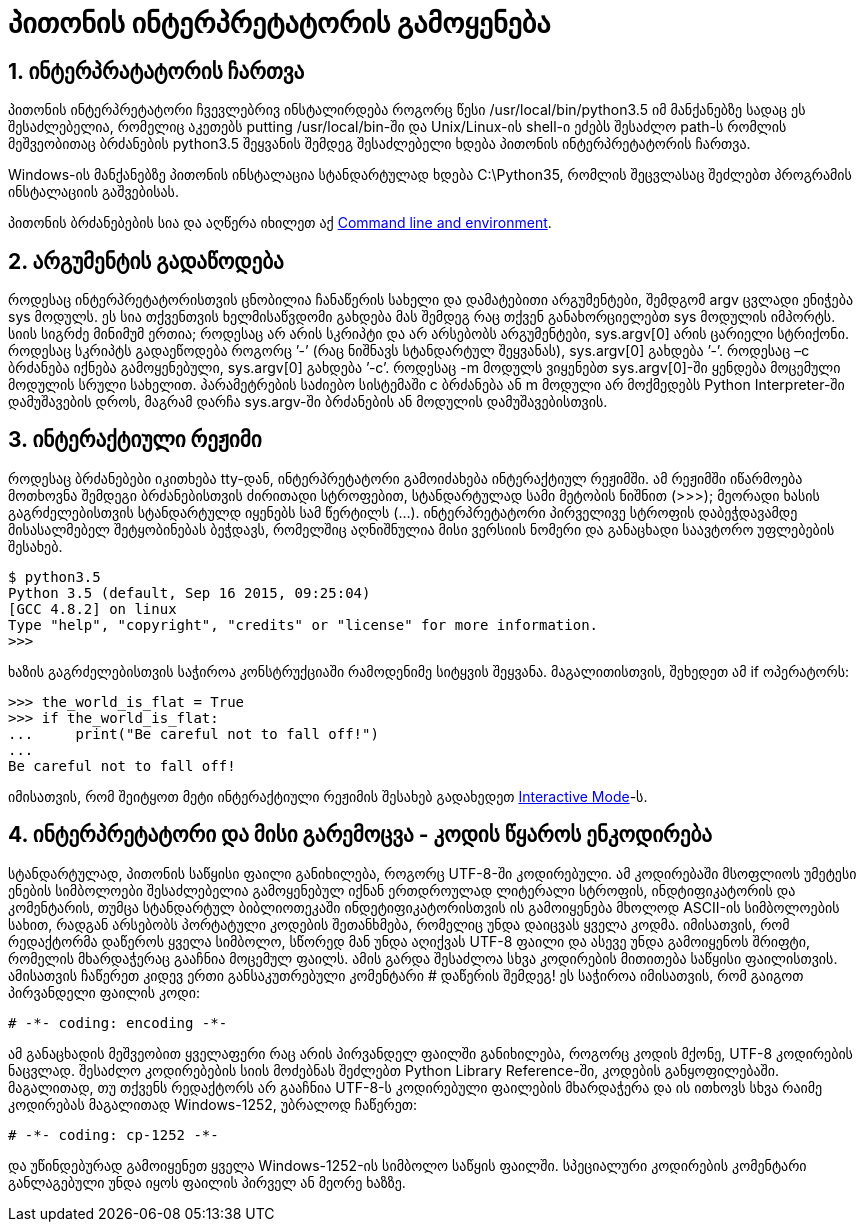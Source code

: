 = პითონის ინტერპრეტატორის გამოყენება
:compat mode: true
:hp-alt-title: Using the Python Interpreter

== 1. ინტერპრატატორის ჩართვა

პითონის ინტერპრეტატორი ჩვევლებრივ ინსტალირდება როგორც წესი /usr/local/bin/python3.5 იმ მანქანებზე სადაც ეს შესაძლებელია, რომელიც აკეთებს putting /usr/local/bin-ში და Unix/Linux-ის shell-ი ეძებს შესაძლო path-ს რომლის მეშვეობითაც ბრძანების python3.5 შეყვანის შემდეგ შესაძლებელი ხდება პითონის ინტერპრეტატორის ჩართვა. 

Windows-ის მანქანებზე პითონის ინსტალაცია სტანდარტულად ხდება C:\Python35, რომლის შეცვლასაც შეძლებთ პროგრამის ინსტალაციის გაშვებისას.

პითონის ბრძანებების სია და აღწერა იხილეთ აქ https://docs.python.org/3/using/cmdline.html#using-on-general[Command line and environment].

== 2. არგუმენტის გადაწოდება

როდესაც ინტერპრეტატორისთვის ცნობილია ჩანაწერის სახელი და დამატებითი არგუმენტები, შემდგომ argv ცვლადი ენიჭება sys მოდულს. ეს სია თქვენთვის ხელმისაწვდომი გახდება მას შემდეგ რაც თქვენ განახორციელებთ sys მოდულის იმპორტს. სიის სიგრძე მინიმუმ ერთია; როდესაც არ არის სკრიპტი და არ არსებობს არგუმენტები, sys.argv[0] არის ცარიელი სტრიქონი. როდესაც სკრიპტს გადაეწოდება როგორც ’-’ (რაც ნიშნავს სტანდარტულ შეყვანას), sys.argv[0] გახდება ’-’. როდესაც –c  ბრძანება იქნება გამოყენებული, sys.argv[0] გახდება ’-c’. როდესაც -m მოდულს ვიყენებთ sys.argv[0]-ში ყენდება მოცემული მოდულის სრული სახელით. პარამეტრების საძიებო სისტემაში c ბრძანება ან m მოდული  არ მოქმედებს  Python Interpreter-ში დამუშავების დროს, მაგრამ დარჩა sys.argv-ში ბრძანების ან მოდულის დამუშავებისთვის.

== 3. ინტერაქტიული რეჟიმი

როდესაც ბრძანებები იკითხება tty-დან, ინტერპრეტატორი გამოიძახება ინტერაქტიულ რეჟიმში. ამ რეჟიმში იწარმოება მოთხოვნა შემდეგი ბრძანებისთვის ძირითადი სტროფებით, სტანდარტულად სამი მეტობის ნიშნით (>>>); მეორადი ხასის გაგრძელებისთვის სტანდარტულდ იყენებს სამ წერტილს (...). ინტერპრეტატორი პირველივე სტროფის დაბეჭდავამდე მისასალმებელ შეტყობინებას ბეჭდავს, რომელშიც აღნიშნულია მისი ვერსიის ნომერი და განაცხადი საავტორო უფლებების შესახებ.

 $ python3.5
 Python 3.5 (default, Sep 16 2015, 09:25:04)
 [GCC 4.8.2] on linux
 Type "help", "copyright", "credits" or "license" for more information.
 >>>

ხაზის გაგრძელებისთვის საჭიროა კონსტრუქციაში რამოდენიმე სიტყვის შეყვანა. მაგალითისთვის, შეხედეთ ამ if ოპერატორს:

 >>> the_world_is_flat = True
 >>> if the_world_is_flat:
 ...     print("Be careful not to fall off!")
 ...
 Be careful not to fall off! 

იმისათვის, რომ შეიტყოთ მეტი ინტერაქტიული რეჟიმის შესახებ გადახედეთ https://docs.python.org/3/tutorial/appendix.html#tut-interac[Interactive Mode]-ს.

== 4. ინტერპრეტატორი და მისი გარემოცვა - კოდის წყაროს ენკოდირება

სტანდარტულად, პითონის საწყისი ფაილი განიხილება, როგორც UTF-8-ში კოდირებული. ამ კოდირებაში მსოფლიოს უმეტესი ენების სიმბოლოები შესაძლებელია გამოყენებულ იქნან ერთდროულად ლიტერალი სტროფის, ინდტიფიკატორის და კომენტარის, თუმცა სტანდარტულ ბიბლიოთეკაში ინდეტიფიკატორისთვის ის გამოიყენება მხოლოდ ASCII-ის სიმბოლოების სახით, რადგან არსებობს პორტატული კოდების შეთანხმება, რომელიც უნდა დაიცვას ყველა კოდმა. იმისათვის, რომ რედაქტორმა დაწეროს ყველა სიმბოლო, სწორედ მან უნდა აღიქვას UTF-8 ფაილი და ასევე უნდა გამოიყენოს შრიფტი, რომელის მხარდაჭერაც გააჩნია მოცემულ ფაილს. ამის გარდა შესაძლოა სხვა კოდირების მითითება საწყისი ფაილისთვის. ამისათვის ჩაწერეთ კიდევ ერთი განსაკუთრებული კომენტარი # დაწერის შემდეგ! ეს საჭიროა იმისათვის, რომ გაიგოთ პირვანდელი ფაილის კოდი:

 # -*- coding: encoding -*-

ამ განაცხადის მეშვეობით ყველაფერი რაც არის პირვანდელ ფაილში განიხილება, როგორც კოდის მქონე, UTF-8 კოდირების ნაცვლად. შესაძლო კოდირებების სიის მოძებნას შეძლებთ Python Library Reference-ში, კოდების განყოფილებაში. მაგალითად, თუ თქვენს რედაქტორს არ გააჩნია UTF-8-ს კოდირებული ფაილების მხარდაჭერა და ის ითხოვს სხვა რაიმე კოდირებას მაგალითად  Windows-1252, უბრალოდ ჩაწერეთ:

 # -*- coding: cp-1252 -*-

და უწინდებურად გამოიყენეთ ყველა Windows-1252-ის სიმბოლო საწყის ფაილში. სპეციალური კოდირების კომენტარი განლაგებული უნდა იყოს ფაილის პირველ ან მეორე ხაზზე.

:hp-tags: docs[დოკუმენტაცია],python[პითონი],tutorial[გაკვეთილი]
